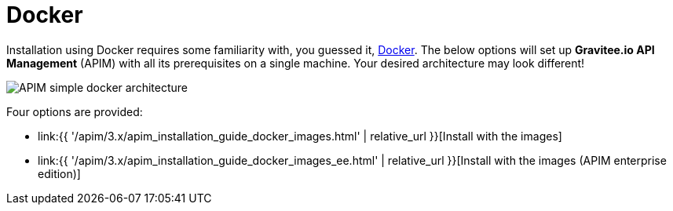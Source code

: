 = Docker
:page-sidebar: apim_3_x_sidebar
:page-permalink: apim/3.x/apim_installation_guide_docker_introduction.html
:page-folder: apim/installation-guide/docker
:page-layout: apim3x
:page-description: Gravitee.io API Management - Installation Guide - Docker - Introduction
:page-keywords: Gravitee.io, API Management, apim, guide, manual, docker, linux
:page-liquid:


Installation using Docker requires some familiarity with, you guessed it, https://docs.docker.com[Docker^]. The below options will set up *Gravitee.io API Management* (APIM) with all its prerequisites on a single machine. Your desired architecture may look different!

image::{% link images/apim/3.x/installation/docker/apim_simple_docker_architecture.png %}[APIM simple docker architecture]

Four options are provided:

* link:{{ '/apim/3.x/apim_installation_guide_docker_images.html' | relative_url }}[Install with the images]
* link:{{ '/apim/3.x/apim_installation_guide_docker_images_ee.html' | relative_url }}[Install with the images (APIM enterprise edition)]
//* link:{{ '/apim/3.x/apim_installation_guide_docker_compose.html' | relative_url }}[Install with docker compose]
//* link:{{ '/apim/3.x/apim_installation_guide_docker_compose_ee.html' | relative_url }}[Install with docker compose (APIM enterprise edition)]
